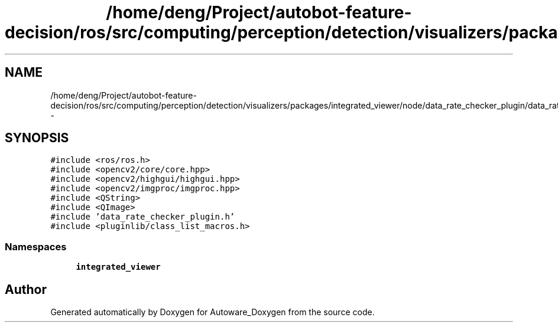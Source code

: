 .TH "/home/deng/Project/autobot-feature-decision/ros/src/computing/perception/detection/visualizers/packages/integrated_viewer/node/data_rate_checker_plugin/data_rate_checker_plugin.cpp" 3 "Fri May 22 2020" "Autoware_Doxygen" \" -*- nroff -*-
.ad l
.nh
.SH NAME
/home/deng/Project/autobot-feature-decision/ros/src/computing/perception/detection/visualizers/packages/integrated_viewer/node/data_rate_checker_plugin/data_rate_checker_plugin.cpp \- 
.SH SYNOPSIS
.br
.PP
\fC#include <ros/ros\&.h>\fP
.br
\fC#include <opencv2/core/core\&.hpp>\fP
.br
\fC#include <opencv2/highgui/highgui\&.hpp>\fP
.br
\fC#include <opencv2/imgproc/imgproc\&.hpp>\fP
.br
\fC#include <QString>\fP
.br
\fC#include <QImage>\fP
.br
\fC#include 'data_rate_checker_plugin\&.h'\fP
.br
\fC#include <pluginlib/class_list_macros\&.h>\fP
.br

.SS "Namespaces"

.in +1c
.ti -1c
.RI " \fBintegrated_viewer\fP"
.br
.in -1c
.SH "Author"
.PP 
Generated automatically by Doxygen for Autoware_Doxygen from the source code\&.
